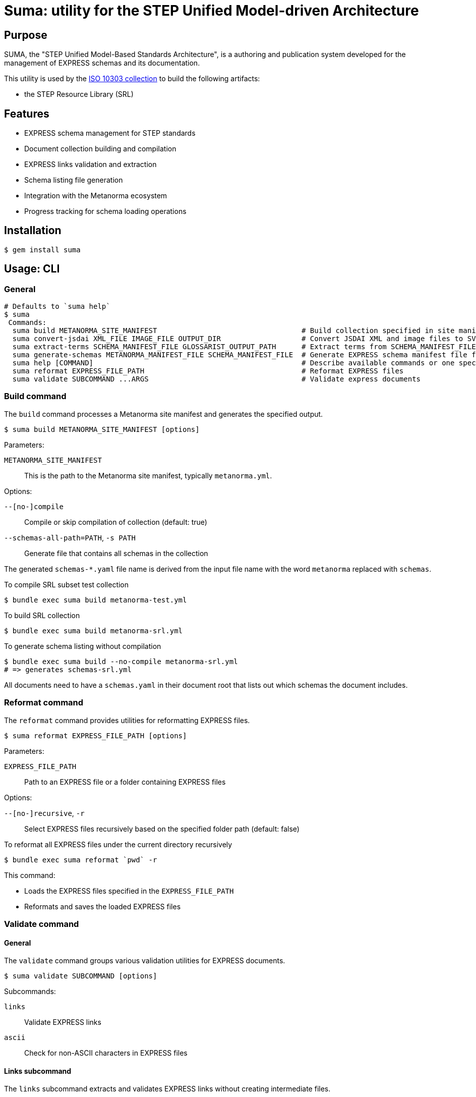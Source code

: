 = Suma: utility for the STEP Unified Model-driven Architecture

== Purpose

SUMA, the "STEP Unified Model-Based Standards Architecture", is a authoring and
publication system developed for the management of EXPRESS schemas and its
documentation.

This utility is used by the
https://github.com/metanorma/iso-10303[ISO 10303 collection]
to build the following artifacts:

* the STEP Resource Library (SRL)

== Features

* EXPRESS schema management for STEP standards
* Document collection building and compilation
* EXPRESS links validation and extraction
* Schema listing file generation
* Integration with the Metanorma ecosystem
* Progress tracking for schema loading operations

== Installation

[source,sh]
----
$ gem install suma
----

== Usage: CLI

=== General

[source,sh]
----
# Defaults to `suma help`
$ suma
 Commands:
  suma build METANORMA_SITE_MANIFEST                                  # Build collection specified in site manifest (`metanorma*.yml`)
  suma convert-jsdai XML_FILE IMAGE_FILE OUTPUT_DIR                   # Convert JSDAI XML and image files to SVG and EXP files
  suma extract-terms SCHEMA_MANIFEST_FILE GLOSSARIST_OUTPUT_PATH      # Extract terms from SCHEMA_MANIFEST_FILE into Glossarist v2 format
  suma generate-schemas METANORMA_MANIFEST_FILE SCHEMA_MANIFEST_FILE  # Generate EXPRESS schema manifest file from Metanorma site manifest
  suma help [COMMAND]                                                 # Describe available commands or one specific command
  suma reformat EXPRESS_FILE_PATH                                     # Reformat EXPRESS files
  suma validate SUBCOMMAND ...ARGS                                    # Validate express documents
----

=== Build command

The `build` command processes a Metanorma site manifest and generates the specified output.

[source,sh]
----
$ suma build METANORMA_SITE_MANIFEST [options]
----

Parameters:

`METANORMA_SITE_MANIFEST`:: This is the path to the Metanorma site manifest,
typically `metanorma.yml`.

Options:

`--[no-]compile`:: Compile or skip compilation of collection (default: true)
`--schemas-all-path=PATH`, `-s PATH`:: Generate file that contains all schemas in the collection

The generated `schemas-*.yaml` file name is derived from the input file name
with the word `metanorma` replaced with `schemas`.

[example]
====
.To compile SRL subset test collection
[source,sh]
----
$ bundle exec suma build metanorma-test.yml
----

.To build SRL collection
[source,sh]
----
$ bundle exec suma build metanorma-srl.yml
----

.To generate schema listing without compilation
[source,sh]
----
$ bundle exec suma build --no-compile metanorma-srl.yml
# => generates schemas-srl.yml
----
====

All documents need to have a `schemas.yaml` in their document root that lists
out which schemas the document includes.

=== Reformat command

The `reformat` command provides utilities for reformatting EXPRESS files.

[source,sh]
----
$ suma reformat EXPRESS_FILE_PATH [options]
----

Parameters:

`EXPRESS_FILE_PATH`:: Path to an EXPRESS file or a folder containing EXPRESS
files

Options:

`--[no-]recursive`, `-r`:: Select EXPRESS files recursively based on the specified
folder path (default: false)

[example]
====
.To reformat all EXPRESS files under the current directory recursively
[source,sh]
----
$ bundle exec suma reformat `pwd` -r
----
====

This command:

* Loads the EXPRESS files specified in the `EXPRESS_FILE_PATH`
* Reformats and saves the loaded EXPRESS files

=== Validate command

==== General

The `validate` command groups various validation utilities for EXPRESS documents.

[source,sh]
----
$ suma validate SUBCOMMAND [options]
----

Subcommands:

`links`:: Validate EXPRESS links
`ascii`:: Check for non-ASCII characters in EXPRESS files

==== Links subcommand

The `links` subcommand extracts and validates EXPRESS links without creating intermediate files.

[source,sh]
----
$ suma validate links SCHEMAS_FILE DOCUMENTS_PATH [OUTPUT_FILE]
----

Parameters:

`SCHEMAS_FILE`:: Path to the schemas file (default: "schemas-srl.yml")

`DOCUMENTS_PATH`:: Path to the documents directory (default: "documents")

`OUTPUT_FILE`:: Path to write validation results (default: "validation_results.txt")

[example]
====
.To validate EXPRESS links in documents
[source,sh]
----
$ bundle exec suma validate links schemas-srl.yml documents validation_results.txt
----
====

This command:

* Loads the schemas specified in the `SCHEMAS_FILE`
* Searches for EXPRESS links in all AsciiDoc files in the `DOCUMENTS_PATH`
* Validates these links against the loaded schemas
* Writes validation results to the `OUTPUT_FILE`
* Provides progress bars to track schema loading and link validation

==== ASCII subcommand

The `ascii` subcommand detects non-ASCII characters in EXPRESS files and reports on those exact lines, providing replacement suggestions.

[source,sh]
----
$ suma validate ascii EXPRESS_FILE_PATH [options]
----

Parameters:

`EXPRESS_FILE_PATH`:: Path to an EXPRESS file or a folder containing EXPRESS
files

Options:

`--[no-]recursive`, `-r`:: Select EXPRESS files recursively based on the specified
folder path (default: false)
`--[no-]yaml`, `-y`:: Output results in YAML format for machine processing (default: false)

[example]
====
.To validate all EXPRESS files in a specific directory recursively
[source,sh]
----
$ bundle exec suma validate ascii ../iso-10303/schemas -r
----

.To validate and output results in YAML format
[source,sh]
----
$ bundle exec suma validate ascii ../iso-10303/schemas -r -y > validation.yml
----
====

This command:

* Loads the EXPRESS files specified in the `EXPRESS_FILE_PATH`
* Scans each line for non-ASCII characters
* Reports detailed information about each violation, including:
** Filename and line number
** The exact line content
** Visual indication of the non-ASCII sequence location
** Character details with hexadecimal representation
* Provides specific replacement suggestions:
** For math symbols: provides equivalent AsciiMath notation
** For other non-ASCII characters: provides ISO 10303-11 encoded string literal format
* Displays a summary table showing:
** File path (directory/filename)
** Each non-ASCII symbol found
** Suggested replacement for each symbol
** Number of occurrences of each character
** Totals row showing unique character count and overall occurrences
* Summarizes findings across all scanned files
* Optionally outputs structured data in YAML format with detailed occurrence information

Human-readable output format example:

[source,text]
----
/path/to/file.exp:
  Line 42, Column 15:
    ENTITY some_entity (name: STRING, description: "résumé");
                                       ^^^^^
      "é" - Hex: 0xe9, UTF-8 bytes: 0xc3 0xa9
      Replacement: ISO 10303-11: "000000E9"

      "s" - Hex: 0x73, UTF-8 bytes: 0x73

      "u" - Hex: 0x75, UTF-8 bytes: 0x75

      "m" - Hex: 0x6d, UTF-8 bytes: 0x6d

      "é" - Hex: 0xe9, UTF-8 bytes: 0xc3 0xa9
      Replacement: ISO 10303-11: "000000E9"

  Found 1 non-ASCII sequence(s) in file.exp

Summary:
  Scanned 3 EXPRESS file(s)
  Found 1 non-ASCII sequence(s) in 1 file(s)

+------------------+--------------------+-----------------------------+-------------+
|       File       |       Symbol       |        Replacement          | Occurrences |
+------------------+--------------------+-----------------------------+-------------+
| path/to/file.exp | "é" (0xe9)         | ISO 10303-11: "000000E9"    | 2           |
+------------------+--------------------+-----------------------------+-------------+
| TOTAL            | 1 unique           |                             | 2           |
+------------------+--------------------+-----------------------------+-------------+
----

===== Japanese Character Example

For Japanese characters like 神戸 (Kobe), the command will provide ISO 10303-11 encoded string literal replacements:

[source,text]
----
"神" - Hex: 0x795e, UTF-8 bytes: 0xe7 0xa5 0x9e
Replacement: ISO 10303-11: "0000795E"

"戸" - Hex: 0x6238, UTF-8 bytes: 0xe6 0x88 0xb8
Replacement: ISO 10303-11: "00006238"
----

===== Math Symbol Example

For mathematical symbols, the command will provide equivalent AsciiMath notation:

[source,text]
----
"×" - Hex: 0xd7, UTF-8 bytes: 0xc3 0x97
Replacement: AsciiMath: xx
----


=== Generate schemas command

The `suma generate-schemas` command generates an EXPRESS schema manifest file
containing all schemas of documents referenced in the Metanorma manifest file,
recursively.

[source,sh]
----
$ suma generate-schemas METANORMA_MANIFEST_FILE SCHEMA_MANIFEST_FILE [options]
----

Parameters:

`METANORMA_MANIFEST_FILE`:: Path to the Metanorma manifest file
(e.g.: "metanorma-smrl-all.yml")

Options:

`--exclude_path`, `-e`:: Exclude schemas by pattern (e.g. `*_lf.exp`)

[example]
====
.To generate schemas manifest file from Metanorma manifest file
[source,sh]
----
$ bundle exec suma generate-schemas metanorma-smrl-all.yml schemas-smrl-all.yml
# => generates schemas-smrl-all.yml
----

.To generate schemas manifest file from Metanorma manifest file and exclude schemas with names like `*_lf.exp`
[source,sh]
----
$ bundle exec suma generate-schemas metanorma-smrl-all.yml schemas-smrl-all.yml -e *_lf.exp
# => generates schemas-smrl-all.yml without schemas with names like *_lf.exp
----
====

All documents need to have a `schemas.yaml` in their document root that lists
out which schemas the document includes.


=== Extract terms command

The "extract terms" command is implemented for ISO 10303-2, and could also be
used for other EXPRESS schema collections that require term extraction for
glossary or dictionary applications.

The `suma extract-terms` command extracts terms from EXPRESS schemas and
generates a Glossarist v2 dataset in the output directory. This command processes
various types of STEP schemas and creates standardized terminology datasets
suitable for glossary and dictionary applications.

[source,sh]
----
$ suma extract-terms SCHEMA_MANIFEST_FILE GLOSSARIST_OUTPUT_PATH [options]
----

Parameters:

`SCHEMA_MANIFEST_FILE`:: Path to the schema manifest file that lists all schemas
to process (e.g., "schemas-smrl-all.yml")

`GLOSSARIST_OUTPUT_PATH`:: Path to the output directory where the Glossarist v2
dataset will be generated

Options:

`--language_code`, `-l`:: Language code for the Glossarist dataset (default: "eng")

==== Supported schema types

The command supports extraction from the following EXPRESS schema types:

* **ARM (application reference model)** - application module schemas ending with `_arm`
* **MIM (module implementation model)** - application module schemas ending with `_mim`
* **Resource schemas** - General resource schemas
* **BOM (business object model)** - business object model schemas ending with `_bom`

NOTE: The "Long Form" EXPRESS schemas (ending with `_lf`) should be excluded
from the manifest file as they do not contain definitions of `ENTITY` objects.


==== Extracted concepts

The command extracts `ENTITY` objects from EXPRESS schemas, with the following
information:

. a unique identifier in form of `{schema_name}.{entity_name}` (where `entity_name` is a slug
  derived from the `ENTITY` name);
. a generated definition depending on the schema type and entity type;
. a "Note to entry" from its first coherent textual element described in Annotated EXPRESS;
. source information including: schema name and schema version;
. domain in the pattern of: `{domain_type}: {schema_name}`, where `domain_type` is one of
  `application module`, `resource`, or `business object model`.


==== Output format

The command generates a Glossarist v2 compliant dataset with:

* `concept/` directory containing concept definition files in YAML
* `localized_concept/` directory containing localized concept files in YAML

.To extract terms from a schema manifest file
[example]
====
[source,sh]
----
$ bundle exec suma extract-terms schemas-smrl-all.yml glossarist_output
# => generates glossarist_output/concept/*.yaml and
#      glossarist_output/localized_concept/*.yaml
----
====

.To extract terms from a specific schema subset
[example]
====
[source,sh]
----
$ bundle exec suma extract-terms schemas-activity-modules.yml terms_output
# => processes only schemas listed in the manifest file
----
====


=== Convert JSDAI image outputs to SVG and Annotated EXPRESS

The `suma convert-jsdai` command converts JSDAI EXPRESS-G diagram outputs
(XML + image file) into SVG and Annotated EXPRESS formats suitable for
Metanorma documentation.

JSDAI (Java Step Data Access Interface) Java tool is used by ISO/TC 184/SC 4 to
create EXPRESS-G diagrams.

JSDAI generates two files for each diagram:

* a raster image file (GIF or JPEG)
* an XML file containing image metadata and clickable area definitions

This command converts these inputs into:

* an SVG file that embeds the raster image as Base64 with clickable rectangular areas
* an Annotated EXPRESS file with a Metanorma `svgmap` block for easy copy-paste

[source,sh]
----
$ suma convert-jsdai XML_FILE IMAGE_FILE OUTPUT_DIR
----

Where:

`XML_FILE`:: Path to the JSDAI XML file (e.g., "action_schemaexpg1.xml")

`IMAGE_FILE`:: Path to the raster image file (GIF or JPEG format)

`OUTPUT_DIR`:: Path to the output directory where SVG and EXP files will be generated

[example]
.To convert JSDAI outputs for a resource schema diagram
====
[source,sh]
----
$ bundle exec suma convert-jsdai \
    documents/resources/action_schema/action_schemaexpg1.xml \
    documents/resources/action_schema/action_schemaexpg1.gif \
    output/
# => generates:
#    output/action_schemaexpg1.svg
#    output/action_schemaexpg1.exp
----
====

This command:

* Parses the JSDAI XML file to extract image metadata and clickable area definitions
* Reads the raster image file and converts it to base64 format
* Generates an SVG file with:
** The embedded base64-encoded image
** Clickable rectangular areas (`<a>` and `<rect>` elements) corresponding to the XML definitions
** Proper viewBox dimensions matching the source image
* Generates an Annotated EXPRESS file containing:
** A Metanorma `svgmap` block with numbered cross-references
** Proper anchor IDs for document integration
** Cross-reference targets extracted from the XML href attributes


The generated SVG and EXP files work together through a numbered mapping system:

. In the SVG file, each clickable area is assigned a sequential number:
+
[source,xml]
----
<a href="1"><rect .../></a>
<a href="2"><rect .../></a>
<a href="3"><rect .../></a>
----

. In the EXPRESS file, the `svgmap` block maps these numbers to targets which
are either EXPRESS or AsciiDoc anchors.
+
--
[example]
.Resource schema diagram with SVG and Annotated EXPRESS cross-references
=====
[source,express]
----
(*"action_schema.__expressg"
[[action_schema_expg1]]
[.svgmap]
====
image::action_schemaexpg1.svg[]

* <<express:basic_attribute_schema>>; 1
* <<express:action_schema>>; 2
* <<express:support_resource_schema>>; 3
====
*)
----
=====

[example]
.Module schema diagram with SVG and Annotated EXPRESS cross-references
=====
[source,express]
----
(*"Activity_mim.__expressg"
[[Activity_mim_expg1]]
[.svgmap]
====
image::mimexpg1.svg[]

* <<Activity_mim_expg2>>; 1
* <<express:action_schema>>; 2
* <<Activity_method_mim_expg1>>; 3
* <<express:basic_attribute_schema>>; 4
* <<express:management_resources_schema>>; 5
====
*)
----
=====
--

. When rendered in Metanorma, clicking on "area 1" in the SVG, will navigate to
the `express:basic_attribute_schema` anchor, "area 2" to
`express:action_schema`, and so on.

The mapping is derived from the original JSDAI XML file, where each `<img.area>`
element contains:

`coords` attribute:: converted to SVG `<rect>` dimensions

`href` attribute:: converted to EXPRESS cross-reference target in the `svgmap`
block

Sequential position:: assigned as the numbered href in both SVG and `svgmap`
list


=== Export schemas command

==== General

The `suma export` command exports EXPRESS schemas from manifest files and/or
standalone EXPRESS files to a specified output directory.

This command is useful for extracting plain or annotated EXPRESS schemas for
distribution or further processing.

[source,sh]
----
$ suma export -o OUTPUT_DIR FILE1 [FILE2 FILE3 ...]
----

Parameters:

`FILE1 [FILE2 FILE3 ...]`:: One or more files to export. Each file can be:

An EXPRESS schema manifest file (`.yml`, `.yaml`)::: schemas listed in the
manifest will be exported

An standalone EXPRESS file (`.exp`)::: the schema will be exported directly

Options:

`--output=PATH`, `-o PATH`:: (required) Output directory path

`--[no-]annotations`:: Include annotations (remarks/comments) in exported schemas (default: false)

`--[no-]zip`:: Create ZIP archive of exported schemas (default: false)

==== Behavior

The command exports schemas based on the input file types:

**For EXPRESS schema manifest files:**

* Schemas are exported while preserving the directory structure from the manifest file paths
* Schemas under `resources/` are exported to `OUTPUT/resources/`
* Schemas under `modules/` are exported to `OUTPUT/modules/`
* Other categories (`business_object_models/`, `core_model/`) follow the same pattern

**For standalone EXPRESS files:**

* Schemas are exported directly to the output directory root
* Output filename format: `{schema_id}.exp`

By default, schemas are exported without annotations (plain EXPRESS). Use the
`--annotations` flag to include remarks and comments.

The `--zip` flag creates a ZIP archive in addition to the directory output,
named `OUTPUT.zip`.

[example]
.To export schemas from a manifest file
[source,sh]
----
$ bundle exec suma export -o express-files schemas-srl.yml
# => generates express-files/ directory with plain EXPRESS schemas
----

[example]
.To export a single plain schema
[source,sh]
----
$ bundle exec suma export -o express-files geometry_schema.exp
# => generates express-files/geometry_schema.exp
----

[example]
.To export multiple plain schemas
[source,sh]
----
$ bundle exec suma export -o express-files schema1.exp schema2.exp schema3.exp
# => generates express-files/{schema1,schema2,schema3}.exp
----

[example]
.To export from multiple manifest files
[source,sh]
----
$ bundle exec suma export -o express-files schemas-srl.yml additional-schemas.yml
# => exports schemas from both manifest files
----

[example]
.To export mix of manifest and plain schemas
[source,sh]
----
$ bundle exec suma export -o express-files schemas-srl.yml geometry_schema.exp
# => exports schemas from manifest with directory structure
#    plus geometry_schema.exp at the root
----

[example]
.To export schemas with annotations
[source,sh]
----
$ bundle exec suma export -o express-files --annotations schemas-srl.yml
# => generates express-files/ directory with annotated EXPRESS schemas
----

[example]
.To export and create ZIP archive
[source,sh]
----
$ bundle exec suma export -o express-files --zip schemas-srl.yml
# => generates both:
#    - express-files/ directory
#    - express-files.zip archive
----

[example]
.To export with all options
[source,sh]
----
$ bundle exec suma export -o express-files \
    --annotations \
    --zip \
    schemas-srl.yml geometry_schema.exp
# => generates annotated schemas in both directory and ZIP format
----

==== Output structure

The exported directory structure depends on the input file types:

[source]
----
express-files/
├── geometry_schema.exp          # standalone EXPRESS file (at root)
├── topology_schema.exp          # standalone EXPRESS file (at root)
├── resources/                   # from manifest files
│   ├── action_schema/
│   │   └── action_schema.exp
│   └── ...
├── modules/                     # from manifest files
│   ├── activity/
│   │   ├── arm.exp
│   │   └── mim.exp
│   └── ...
├── business_object_models/      # from manifest files
│   └── ...
└── core_model/                  # from manifest files
    └── ...
----


=== Compare schemas command

==== General

The `suma compare` command compares two EXPRESS schemas using eengine and
generates an EXPRESS Changes YAML file tracking the differences.

This command is essential for managing schema evolution across versions,
particularly when working with multiple git branches of the same repository.

[source,sh]
----
$ suma compare TRIAL_SCHEMA REFERENCE_SCHEMA --version VERSION [options]
----

Parameters:

`TRIAL_SCHEMA`:: Path to the new/trial EXPRESS schema file
`REFERENCE_SCHEMA`:: Path to the old/reference EXPRESS schema file

Options:

`--version=VERSION`, `-v VERSION`:: (required) Version number for this change edition
`--output=PATH`, `-o PATH`:: Output Change YAML file path (default: `{schema}.changes.yaml` in trial schema directory)
`--mode=MODE`:: Schema comparison mode: `resource` or `module` (default: `resource`)
`--trial-stepmod=PATH`:: Override auto-detected trial repository root
`--reference-stepmod=PATH`:: Override auto-detected reference repository root
`--verbose`:: Enable verbose output

==== Typical workflow

The compare command is designed for a two-repository workflow where you have
different branches checked out:

[source,sh]
----
# 1. Check out old version at /path/to/repo-old
# 2. Check out new version at /path/to/repo-new
# 3. Compare schemas:
$ suma compare \
    /path/to/repo-new/schemas/resources/action_schema/action_schema.exp \
    /path/to/repo-old/schemas/resources/action_schema/action_schema.exp \
    --version 2
----

==== Behavior

The command:

* Auto-detects git repository roots from schema file paths
* Uses detected roots as stepmod paths for eengine
* Generates or updates `.changes.yaml` file in the trial schema directory
* **Replaces** existing change edition if the version already exists
* **Adds** new change edition if the version is different

==== Requirements

This command requires `eengine` to be installed:

* macOS: https://github.com/expresslang/homebrew-eengine
* Linux: https://github.com/expresslang/eengine-releases

[example]
.To compare schemas with auto-detection
[source,sh]
----
$ suma compare \
    ~/iso-10303-new/schemas/resources/support_resource_schema/support_resource_schema.exp \
    ~/iso-10303-old/schemas/resources/support_resource_schema/support_resource_schema.exp \
    --version 2
# => generates or updates support_resource_schema.changes.yaml
----

[example]
.To compare with verbose output
[source,sh]
----
$ suma compare schema_new.exp schema_old.exp --version 2 --verbose
# Shows: eengine version, detected repo roots, XML generation, etc.
----

[example]
.To specify custom output location
[source,sh]
----
$ suma compare schema_new.exp schema_old.exp \
    --version 2 \
    --output /path/to/custom.changes.yaml
----

[example]
.To override auto-detected repository roots
[source,sh]
----
$ suma compare schema_new.exp schema_old.exp \
    --version 2 \
    --trial-stepmod ~/repo-new \
    --reference-stepmod ~/repo-old
----

==== Generated Change YAML format

The command generates EXPRESS Changes YAML files in the ISO 10303 format:

[source,yaml]
----
---
schema: support_resource_schema
editions:
- version: '2'
  description: 'TYPE text: Underlying Type changed'
  modifications:
  - type: TYPE
    name: text
----

For complete format documentation, see the
https://www.expresslang.org/docs/express-changes[EXPRESS Changes specification].

=== Expressir command

==== General

The `suma expressir` command provides access to all Expressir commands for
working with EXPRESS schemas. This includes documentation coverage analysis,
schema formatting, validation, and other EXPRESS-related operations.

Expressir is a comprehensive toolkit for EXPRESS schema processing that Suma
integrates to provide additional functionality beyond Suma's core features.

[source,sh]
----
$ suma expressir SUBCOMMAND ...ARGS [options]
----

Available subcommands:

`coverage`:: Check documentation coverage of EXPRESS schemas
`format`:: Pretty print EXPRESS schemas
`clean`:: Strip remarks and prettify EXPRESS schemas
`validate`:: Validate EXPRESS schemas
`benchmark`:: Benchmark schema loading performance
`version`:: Display expressir version

==== Coverage subcommand

The `coverage` subcommand analyzes EXPRESS schemas to determine documentation
coverage, reporting how many EXPRESS objects (entities, constants, functions,
types, etc.) have been documented with Annotated EXPRESS.

This addresses the need to measure and improve documentation quality in EXPRESS
schema collections.

[source,sh]
----
$ suma expressir coverage PATH [PATH...] [options]
----

Parameters:

`PATH`:: One or more paths to analyze. Each path can be:
+
--
* An EXPRESS schema manifest file (`.yml`, `.yaml`)
* A single EXPRESS file (`.exp`)
* A directory containing EXPRESS files
--

Options:

`--format=FORMAT`:: Output format: `text` (default), `json`, or `yaml`
`--output=FILE`:: Output file path for JSON/YAML formats (defaults to
`coverage_report.json` or `coverage_report.yaml`)
`--exclude=TYPES`:: Comma-separated list of EXPRESS entity types to exclude
from coverage analysis (e.g., `TYPE,CONSTANT,TYPE:SELECT`)
`--ignore-files=FILE`:: Path to YAML file containing array of file patterns
to ignore from overall coverage calculation

[example]
.To analyze documentation coverage of a schema collection
[source,sh]
----
$ suma expressir coverage schemas-srl.yml
----

.To analyze coverage and export as JSON
[source,sh]
----
$ suma expressir coverage schemas-srl.yml --format=json --output=coverage.json
----

.To analyze with exclusions
[source,sh]
----
$ suma expressir coverage schemas/ --exclude=TYPE:ENUMERATION,PARAMETER
----

.To analyze multiple sources
[source,sh]
----
$ suma expressir coverage schemas-srl.yml additional-schemas.yml
----

The coverage report includes:

* Overall coverage statistics (total entities, documented entities, percentage)
* Per-file coverage details
* Per-directory coverage summaries
* List of undocumented entities by type and name

==== Format subcommand

The `format` subcommand pretty-prints EXPRESS schemas.

[source,sh]
----
$ suma expressir format PATH
----

Parameters:

`PATH`:: Path to the EXPRESS schema file to format

[example]
.To format an EXPRESS schema
[source,sh]
----
$ suma expressir format schema.exp
----

==== Clean subcommand

The `clean` subcommand strips remarks and prettifies EXPRESS schemas.

[source,sh]
----
$ suma expressir clean PATH [options]
----

Parameters:

`PATH`:: Path to the EXPRESS schema file to clean

Options:

`--output=FILE`:: Output file path (defaults to stdout)

[example]
.To clean an EXPRESS schema and save to file
[source,sh]
----
$ suma expressir clean schema.exp --output=cleaned_schema.exp
----

==== Validate subcommand

The `validate` subcommand validates EXPRESS schemas for syntactic correctness.

[source,sh]
----
$ suma expressir validate PATH [PATH...]
----

Parameters:

`PATH`:: One or more paths to EXPRESS schema files or directories to validate

[example]
.To validate EXPRESS schemas
[source,sh]
----
$ suma expressir validate schema.exp
$ suma expressir validate schemas/
----

==== Additional information

For complete documentation of all Expressir commands and options, see the
https://github.com/lutaml/expressir[Expressir documentation].


== Usage: Ruby

=== General

Suma can be used programmatically in your Ruby applications. The following
examples demonstrate common usage patterns.

=== Building collections

[source,ruby]
----
require 'suma'

# Build a collection with default settings
Suma::Processor.run(
  metanorma_yaml_path: "metanorma-srl.yml",
  schemas_all_path: "schemas-srl.yml",
  compile: true,
  output_directory: "_site"
)

# Generate schema listing without compilation
Suma::Processor.run(
  metanorma_yaml_path: "metanorma-srl.yml",
  schemas_all_path: "schemas-srl.yml",
  compile: false,
  output_directory: "_site"
)
----

=== Working with schema configurations

[source,ruby]
----
require 'suma'

# Load schemas using SchemaConfig
schemas_file_path = "schemas-srl.yml"
schemas_config = Suma::SchemaConfig::Config.from_yaml(IO.read(schemas_file_path))

# Set the initial path to resolve relative paths
schemas_config.set_initial_path(schemas_file_path)

# Access schema information
schemas_config.schemas.each do |schema|
  puts "Schema ID: #{schema.id}"
  puts "Schema path: #{schema.path}"
end
----


== Copyright and license

Copyright Ribose. BSD 2-clause license.
